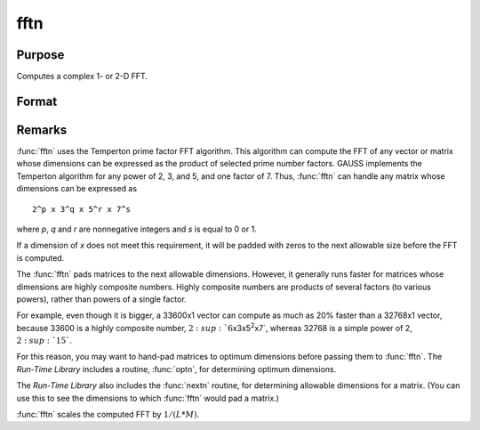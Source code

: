 
fftn
==============================================

Purpose
----------------

Computes a complex 1- or 2-D FFT.

Format
----------------
.. function:: fftn(x)

    :param x: The data used to compute the FFT.
    :type x: NxK matrix

    :returns: **y** (*LxM matrix*) - where *L* and *M* are the smallest prime factor
        products greater than or equal to *N* and *K*, respectively.

Remarks
-------

:func:`fftn` uses the Temperton prime factor FFT algorithm. This algorithm can
compute the FFT of any vector or matrix whose dimensions can be
expressed as the product of selected prime number factors. GAUSS
implements the Temperton algorithm for any power of 2, 3, and 5, and one
factor of 7. Thus, :func:`fftn` can handle any matrix whose dimensions can be
expressed as

::

   2^p x 3^q x 5^r x 7^s

where *p*, *q* and *r* are nonnegative integers and *s* is equal to 0 or 1.

If a dimension of *x* does not meet this requirement, it will be padded
with zeros to the next allowable size before the FFT is computed.

The :func:`fftn` pads matrices to the next allowable dimensions. However, it
generally runs faster for matrices whose dimensions are highly composite
numbers. Highly composite numbers are products of several factors (to various powers), rather
than powers of a single factor.

For example, even though it is bigger, a
33600x1 vector can compute as much as 20% faster than a 32768x1 vector,
because 33600 is a highly composite number,
:math:`2\ :sup:`6`\ x3x5\ :sup:`2`\ x7`, whereas 32768 is a simple power of 2,
:math:`2\ :sup:`15``.

For this reason, you may want to hand-pad matrices to
optimum dimensions before passing them to :func:`fftn`. The `Run-Time Library`
includes a routine, :func:`optn`, for determining optimum dimensions.

The `Run-Time Library` also includes the :func:`nextn` routine, for
determining allowable dimensions for a matrix. (You can use this to see
the dimensions to which :func:`fftn` would pad a matrix.)

:func:`fftn` scales the computed FFT by :math:`1/(L*M)`.

.. seealso:: Functions :func:`fft`, :func:`ffti`, :func:`fftm`, :func:`fftmi`, :func:`rfft`, :func:`rffti`, :func:`rfftip`, :func:`rfftn`, :func:`rfftnp`, :func:`rfftp`
